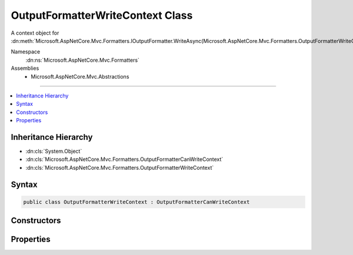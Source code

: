 

OutputFormatterWriteContext Class
=================================






A context object for :dn:meth:`Microsoft.AspNetCore.Mvc.Formatters.IOutputFormatter.WriteAsync(Microsoft.AspNetCore.Mvc.Formatters.OutputFormatterWriteContext)`\.


Namespace
    :dn:ns:`Microsoft.AspNetCore.Mvc.Formatters`
Assemblies
    * Microsoft.AspNetCore.Mvc.Abstractions

----

.. contents::
   :local:



Inheritance Hierarchy
---------------------


* :dn:cls:`System.Object`
* :dn:cls:`Microsoft.AspNetCore.Mvc.Formatters.OutputFormatterCanWriteContext`
* :dn:cls:`Microsoft.AspNetCore.Mvc.Formatters.OutputFormatterWriteContext`








Syntax
------

.. code-block:: csharp

    public class OutputFormatterWriteContext : OutputFormatterCanWriteContext








.. dn:class:: Microsoft.AspNetCore.Mvc.Formatters.OutputFormatterWriteContext
    :hidden:

.. dn:class:: Microsoft.AspNetCore.Mvc.Formatters.OutputFormatterWriteContext

Constructors
------------

.. dn:class:: Microsoft.AspNetCore.Mvc.Formatters.OutputFormatterWriteContext
    :noindex:
    :hidden:

    
    .. dn:constructor:: Microsoft.AspNetCore.Mvc.Formatters.OutputFormatterWriteContext.OutputFormatterWriteContext(Microsoft.AspNetCore.Http.HttpContext, System.Func<System.IO.Stream, System.Text.Encoding, System.IO.TextWriter>, System.Type, System.Object)
    
        
    
        
        Creates a new :any:`Microsoft.AspNetCore.Mvc.Formatters.OutputFormatterWriteContext`\.
    
        
    
        
        :param httpContext: The :any:`Microsoft.AspNetCore.Http.HttpContext` for the current request.
        
        :type httpContext: Microsoft.AspNetCore.Http.HttpContext
    
        
        :param writerFactory: The delegate used to create a :any:`System.IO.TextWriter` for writing the response.
        
        :type writerFactory: System.Func<System.Func`3>{System.IO.Stream<System.IO.Stream>, System.Text.Encoding<System.Text.Encoding>, System.IO.TextWriter<System.IO.TextWriter>}
    
        
        :param objectType: The :any:`System.Type` of the object to write to the response.
        
        :type objectType: System.Type
    
        
        :param object: The object to write to the response.
        
        :type object: System.Object
    
        
        .. code-block:: csharp
    
            public OutputFormatterWriteContext(HttpContext httpContext, Func<Stream, Encoding, TextWriter> writerFactory, Type objectType, object object)
    

Properties
----------

.. dn:class:: Microsoft.AspNetCore.Mvc.Formatters.OutputFormatterWriteContext
    :noindex:
    :hidden:

    
    .. dn:property:: Microsoft.AspNetCore.Mvc.Formatters.OutputFormatterWriteContext.HttpContext
    
        
    
        
        Gets or sets the :dn:prop:`Microsoft.AspNetCore.Mvc.Formatters.OutputFormatterWriteContext.HttpContext` context associated with the current operation.
    
        
        :rtype: Microsoft.AspNetCore.Http.HttpContext
    
        
        .. code-block:: csharp
    
            public virtual HttpContext HttpContext { get; protected set; }
    
    .. dn:property:: Microsoft.AspNetCore.Mvc.Formatters.OutputFormatterWriteContext.WriterFactory
    
        
    
        
        Gets or sets a delegate used to create a :any:`System.IO.TextWriter` for writing the response.
    
        
        :rtype: System.Func<System.Func`3>{System.IO.Stream<System.IO.Stream>, System.Text.Encoding<System.Text.Encoding>, System.IO.TextWriter<System.IO.TextWriter>}
    
        
        .. code-block:: csharp
    
            public virtual Func<Stream, Encoding, TextWriter> WriterFactory { get; protected set; }
    

